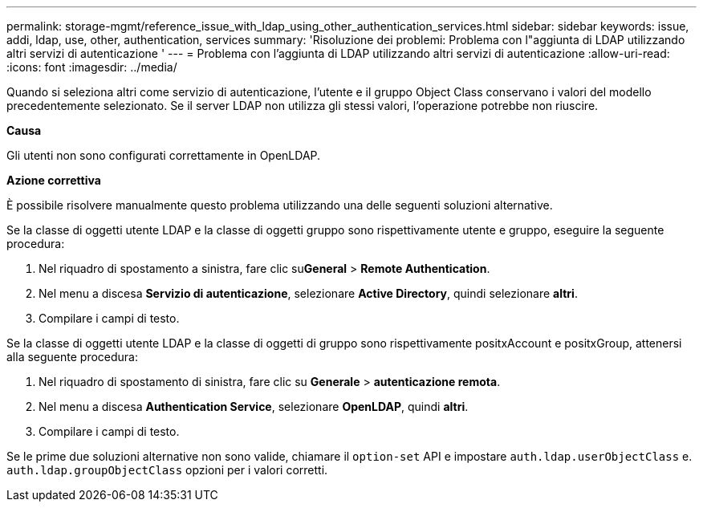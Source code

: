 ---
permalink: storage-mgmt/reference_issue_with_ldap_using_other_authentication_services.html 
sidebar: sidebar 
keywords: issue, addi, ldap, use, other, authentication, services 
summary: 'Risoluzione dei problemi: Problema con l"aggiunta di LDAP utilizzando altri servizi di autenticazione ' 
---
= Problema con l'aggiunta di LDAP utilizzando altri servizi di autenticazione
:allow-uri-read: 
:icons: font
:imagesdir: ../media/


[role="lead"]
Quando si seleziona altri come servizio di autenticazione, l'utente e il gruppo Object Class conservano i valori del modello precedentemente selezionato. Se il server LDAP non utilizza gli stessi valori, l'operazione potrebbe non riuscire.

*Causa*

Gli utenti non sono configurati correttamente in OpenLDAP.

*Azione correttiva*

È possibile risolvere manualmente questo problema utilizzando una delle seguenti soluzioni alternative.

Se la classe di oggetti utente LDAP e la classe di oggetti gruppo sono rispettivamente utente e gruppo, eseguire la seguente procedura:

. Nel riquadro di spostamento a sinistra, fare clic su**General** > *Remote Authentication*.
. Nel menu a discesa *Servizio di autenticazione*, selezionare *Active Directory*, quindi selezionare *altri*.
. Compilare i campi di testo.


Se la classe di oggetti utente LDAP e la classe di oggetti di gruppo sono rispettivamente positxAccount e positxGroup, attenersi alla seguente procedura:

. Nel riquadro di spostamento di sinistra, fare clic su **Generale** > *autenticazione remota*.
. Nel menu a discesa *Authentication Service*, selezionare *OpenLDAP*, quindi *altri*.
. Compilare i campi di testo.


Se le prime due soluzioni alternative non sono valide, chiamare il `option-set` API e impostare `auth.ldap.userObjectClass` e. `auth.ldap.groupObjectClass` opzioni per i valori corretti.
